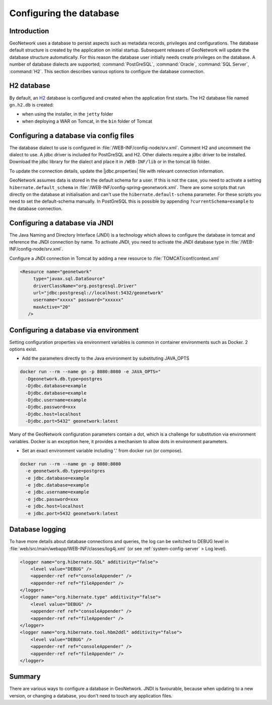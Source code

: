 .. _configuring-database:


Configuring the database
########################

Introduction
------------

GeoNetwork uses a database to persist aspects such as metadata records, privileges and configurations.
The database default structure is created by the application on initial startup. Subsequent releases of GeoNetwork 
will update the database structure automatically. For this reason the database user initially needs create privileges on the database. 
A number of database dialects are supported; :command:`PostGreSQL`, :command:`Oracle`, :command:`SQL Server`, :command:`H2`.
This section describes various options to configure the database connection.

H2 database
-----------

By default, an `H2 <http://www.h2database.com/html/main.html>`_ database is configured
and created when the application first starts. The H2 database file named ``gn.h2.db``
is created:

* when using the installer, in the ``jetty`` folder
* when deploying a WAR on Tomcat, in the ``bin`` folder of Tomcat

Configuring a database via config files
---------------------------------------

The database dialect to use is configured in :file:`/WEB-INF/config-node/srv.xml`. Comment H2 and uncomment the dialect to use. 
A jdbc driver is included for PostGreSQL and H2. Other dialects require a jdbc driver to be installed.
Download the jdbc library for the dialect and place it in ``/WEB-INF/lib`` or in the tomcat lib folder.

To update the connection details, update the |jdbc.properties| file with relevant connection information.

GeoNetwork assumes data is stored in the default schema for a user. If this is not the case, you need to activate a setting ``hibernate.default_schema`` in :file:`/WEB-INF/config-spring-geonetwork.xml`. 
There are some scripts that run directly on the database at initialisation and can't use the ``hibernate.default-schema`` parameter. For these scripts you need to set the default-schema manually. 
In PostGreSQL this is possible by appending ``?currentSchema=example`` to the database connection. 


Configuring a database via JNDI
-------------------------------

The Java Naming and Directory Interface (JNDI) is a technology which allows to configure the database in tomcat and reference the JNDI connection by name.
To activate JNDI, you need to activate the JNDI database type in :file:`/WEB-INF/config-node/srv.xml`.

Configure a JNDI connection in Tomcat by adding a new resource to :file:`TOMCAT/conf/context.xml`

.. code-block:: xml

 <Resource name="geonetwork"
      type="javax.sql.DataSource"
      driverClassName="org.postgresql.Driver"
      url="jdbc:postgresql://localhost:5432/geonetwork"
      username="xxxxx" password="xxxxxx"
      maxActive="20"
    />

Configuring a database via environment
--------------------------------------

Setting configuration properties via environment variables is common in container environments such as Docker.
2 options exist.

- Add the parameters directly to the Java environment by substituting JAVA_OPTS

.. code-block:: text

  docker run --rm --name gn -p 8080:8080 -e JAVA_OPTS=" 
    -Dgeonetwork.db.type=postgres 
    -Djdbc.database=example 
    -Djdbc.database=example
    -Djdbc.username=example
    -Djdbc.password=xxx
    -Djdbc.host=localhost
    -Djdbc.port=5432" geonetwork:latest
 
Many of the GeoNetwork configuration parameters contain a dot, which is a challenge for substitution via environment variables. 
Docker is an exception here, it provides a mechanism to allow dots in environment parameters.

- Set an exact environment variable including '.' from docker run (or compose).

.. code-block:: text

  docker run --rm --name gn -p 8080:8080
    -e geonetwork.db.type=postgres 
    -e jdbc.database=example 
    -e jdbc.database=example
    -e jdbc.username=example
    -e jdbc.password=xxx
    -e jdbc.host=localhost
    -e jdbc.port=5432 geonetwork:latest

Database logging
----------------

To have more details about database connections and queries, the log can be switched to DEBUG level
in :file:`web/src/main/webapp/WEB-INF/classes/log4j.xml` (or see :ref:`system-config-server` > Log level).


.. code-block:: xml

    <logger name="org.hibernate.SQL" additivity="false">
        <level value="DEBUG" />
        <appender-ref ref="consoleAppender" />
        <appender-ref ref="fileAppender" />
    </logger>
    <logger name="org.hibernate.type" additivity="false">
        <level value="DEBUG" />
        <appender-ref ref="consoleAppender" />
        <appender-ref ref="fileAppender" />
    </logger>
    <logger name="org.hibernate.tool.hbm2ddl" additivity="false">
        <level value="DEBUG" />
        <appender-ref ref="consoleAppender" />
        <appender-ref ref="fileAppender" />
    </logger>

Summary
-------

There are various ways to configure a database in GeoNetwork. JNDI is favourable, because when updating to a new version, or changing a database, you don't need to touch any application files.
